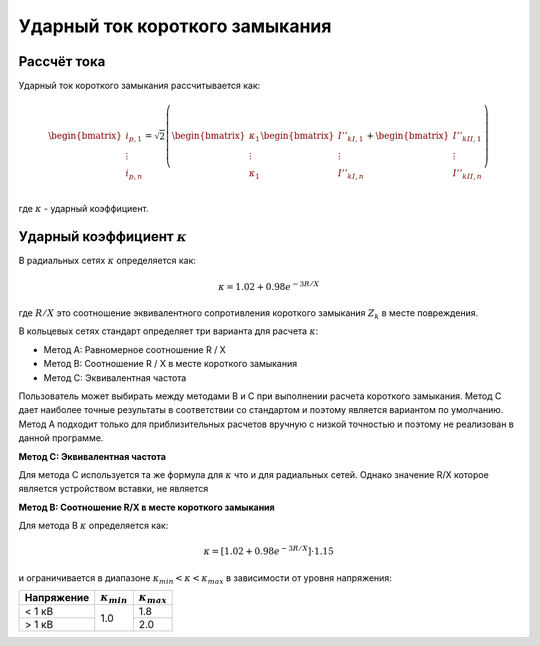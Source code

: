 Ударный ток короткого замыкания
===============================

Рассчёт тока
---------------------------

Ударный ток короткого замыкания рассчитывается как:

.. math::

    \begin{bmatrix}
    i_{p, 1}  \\
    \vdots  \\
    i_{p, n}  \\
    \end{bmatrix}
    = \sqrt{2} \left(
    \begin{bmatrix}
    \kappa_{1}  \\
    \vdots  \\
    \kappa_{1}   \\
    \end{bmatrix}
    \begin{bmatrix}
    \underline{I}''_{kI, 1} \\
    \vdots  \\
    \underline{I}''_{kI, n} \\
    \end{bmatrix} +
    \begin{bmatrix}
    \underline{I}''_{kII, 1} \\
    \vdots  \\
    \underline{I}''_{kII, n} \\
    \end{bmatrix} \right)

где :math:`\kappa` - ударный коэффициент.

.. _kappa:

Ударный коэффициент :math:`\kappa`
-------------------------------

В радиальных сетях :math:`\kappa` определяется как:

.. math::

    \kappa = 1.02 + 0.98 e^{-{3}{R/X}}
    
где :math:`R/X` это соотношение эквивалентного сопротивления короткого замыкания :math:`Z_k` в месте повреждения.

В кольцевых сетях стандарт определяет три варианта для расчета :math:`\kappa`: 

- Метод A: Равномерное соотношение R / X
- Метод B: Соотношение R / X в месте короткого замыкания
- Метод C: Эквивалентная частота 

Пользователь может выбирать между методами B и C при выполнении расчета короткого замыкания. Метод C дает наиболее точные результаты
в соответствии со стандартом и поэтому является вариантом по умолчанию. Метод A подходит только для приблизительных расчетов вручную
с низкой точностью и поэтому не реализован в данной программе.

**Метод C: Эквивалентная частота**

Для метода C используется та же формула для :math:`\kappa` что и для радиальных сетей. Однако значение R/X которое является устройством вставки, не является 


**Метод B: Соотношение R/X в месте короткого замыкания**

Для метода B :math:`\kappa` определяется как:

.. math::

    \kappa = [1.02 + 0.98 e^{-{3}{R/X}}] \cdot 1.15

   
и ограничивается в диапазоне :math:`\kappa_{min} < \kappa < \kappa_{max}` в зависимости от уровня напряжения:

.. |kmin| replace:: :math:`\kappa_{min}`
.. |kmax| replace:: :math:`\kappa_{max}`

+-------------+--------+--------+
|Напряжение   | |kmin| | |kmax| |
+=============+========+========+
| < 1 кВ      |        | 1.8    |
+-------------+  1.0   +--------+
| > 1 кВ      |        | 2.0    |
+-------------+--------+--------+
